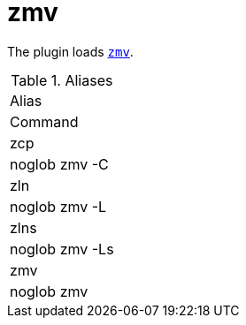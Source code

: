= zmv

The plugin loads https://zsh.sourceforge.io/Doc/Release/User-Contributions.html#Other-Functions[`zmv`].

.Aliases
|===
|Alias
|Command

|zcp
|noglob zmv -C

|zln
|noglob zmv -L

|zlns
|noglob zmv -Ls

|zmv
|noglob zmv
|===







